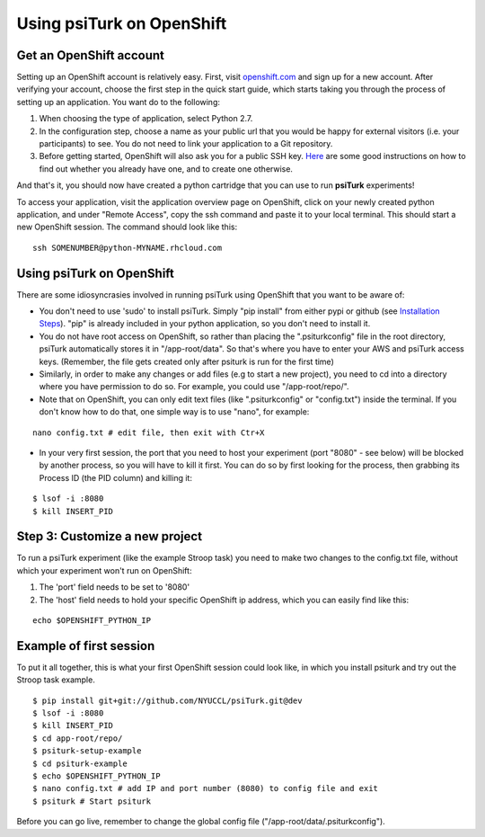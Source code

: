 
Using psiTurk on OpenShift
===================


Get an OpenShift account
--------------------------

Setting up an OpenShift account is relatively easy. First, visit `openshift.com <https://www.openshift.com>`__ and sign up for a new account. After verifying your account, choose the first step in the quick start guide, which starts taking you through the process of setting up an application. You want do to the following:


1. When choosing the type of application, select Python 2.7.
2. In the configuration step, choose a name as your public url that you would be happy for external visitors (i.e. your participants) to see. You do not need to link your application to a Git repository.
3. Before getting started, OpenShift will also ask you for a public SSH key. `Here <https://help.github.com/articles/generating-ssh-keys>`__ are some good instructions on how to find out whether you already have one, and to create one otherwise.

And that's it, you should now have created a python cartridge that you can use to run **psiTurk** experiments! 

To access your application, visit the application overview page on OpenShift, click on your newly created python application, and under "Remote Access", copy the ssh command and paste it to your local terminal. This should start a new OpenShift session. The command should look like this:


::

    ssh SOMENUMBER@python-MYNAME.rhcloud.com




Using psiTurk on OpenShift
--------------------------
There are some idiosyncrasies involved in running psiTurk using OpenShift that you want to be aware of:

* You don't need to use 'sudo' to install psiTurk. Simply "pip install" from either pypi or github (see `Installation Steps <install.html#installation-steps>`__). "pip" is already included in your python application, so you don't need to install it.

* You do not have root access on OpenShift, so rather than placing the ".psiturkconfig" file in the root directory, psiTurk automatically stores it in "/app-root/data". So that's where you have to enter your AWS and psiTurk access keys. (Remember, the file gets created only after psiturk is run for the first time)

* Similarly, in order to make any changes or add files (e.g to start a new project), you need to cd into a directory where you have permission to do so. For example, you could use "/app-root/repo/". 

* Note that on OpenShift, you can only edit text files (like ".psiturkconfig" or "config.txt") inside the terminal. If you don't know how to do that, one simple way is to use "nano", for example:
::

    nano config.txt # edit file, then exit with Ctr+X

* In your very first session, the port that you need to host your experiment (port "8080" - see below) will be blocked by another process, so you will have to kill it first. You can do so by first looking for the process, then grabbing its Process ID (the PID column) and killing it:
::

    $ lsof -i :8080
    $ kill INSERT_PID




Step 3: Customize a new project
--------------------------

To run a psiTurk experiment (like the example Stroop task) you need to make two changes to the config.txt file, without which your experiment won't run on OpenShift:

1. The 'port' field needs to be set to '8080'
2. The 'host' field needs to hold your specific OpenShift ip address, which you can easily find like this:

::

    echo $OPENSHIFT_PYTHON_IP


Example of first session
--------------------------

To put it all together, this is what your first OpenShift session could look like, in which you install psiturk and try out the Stroop task example. 
::

    $ pip install git+git://github.com/NYUCCL/psiTurk.git@dev
    $ lsof -i :8080
    $ kill INSERT_PID  
    $ cd app-root/repo/
    $ psiturk-setup-example
    $ cd psiturk-example
    $ echo $OPENSHIFT_PYTHON_IP
    $ nano config.txt # add IP and port number (8080) to config file and exit
    $ psiturk # Start psiturk

Before you can go live, remember to change the global config file ("/app-root/data/.psiturkconfig").








